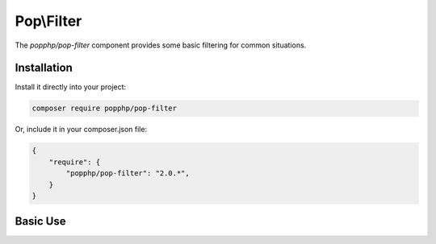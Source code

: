 Pop\\Filter
===========

The `popphp/pop-filter` component provides some basic filtering for common situations.

Installation
------------

Install it directly into your project:

.. code-block:: bash

    composer require popphp/pop-filter

Or, include it in your composer.json file:

.. code-block:: json

    {
        "require": {
            "popphp/pop-filter": "2.0.*",
        }
    }

Basic Use
---------
